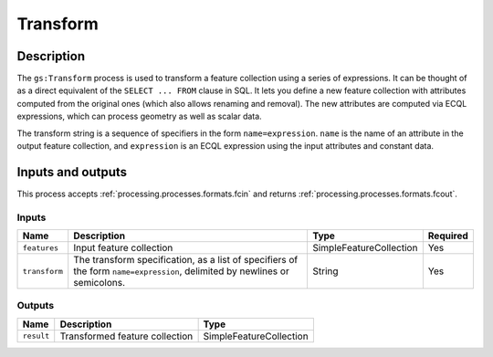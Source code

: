 .. _processing.processes.vector.transform:

Transform
=========

.. todo:: Graphic needed.

Description
-----------

The ``gs:Transform`` process is used to transform a feature collection using a series of expressions. It can be thought of as a direct equivalent of the ``SELECT ... FROM`` clause in SQL. It lets you define a new feature collection with attributes computed from the original ones (which also allows renaming and removal). The new attributes are computed via ECQL expressions, which can process geometry as well as scalar data.

.. todo:: Definitely going to need some examples here.

The transform string is a sequence of specifiers in the form ``name=expression``.  ``name`` is the name of an attribute in the output feature collection, and ``expression`` is an ECQL expression using the input attributes and constant data.

Inputs and outputs
------------------

This process accepts :ref:`processing.processes.formats.fcin` and returns :ref:`processing.processes.formats.fcout`.

Inputs
^^^^^^

.. list-table::
   :header-rows: 1

   * - Name
     - Description
     - Type
     - Required
   * - ``features``
     - Input feature collection
     - SimpleFeatureCollection
     - Yes
   * - ``transform``
     - The transform specification, as a list of specifiers of the form ``name=expression``, delimited by newlines or semicolons.
     - String
     - Yes

Outputs
^^^^^^^

.. list-table::
   :header-rows: 1

   * - Name
     - Description
     - Type
   * - ``result``
     - Transformed feature collection
     - SimpleFeatureCollection